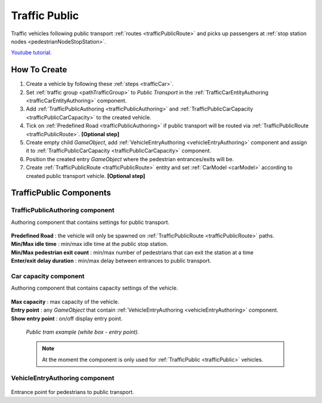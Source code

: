 .. _trafficPublic:

Traffic Public
=====

Traffic vehicles following public transport :ref:`routes <trafficPublicRoute>` and picks up passengers at :ref:`stop station nodes <pedestrianNodeStopStation>`.

`Youtube tutorial. <https://youtu.be/7z9frpVcYpA>`_

How To Create
------------

#. Create a vehicle by following these :ref:`steps <trafficCar>`.
#. Set :ref:`traffic group <pathTrafficGroup>` to `Public Transport` in the :ref:`TrafficCarEntityAuthoring <trafficCarEntityAuthoring>` component.
#. Add :ref:`TrafficPublicAuthoring <trafficPublicAuthoring>` and :ref:`TrafficPublicCarCapacity <trafficPublicCarCapacity>` to the created vehicle.
#. Tick on :ref:`Predefined Road <trafficPublicAuthoring>` if public transport will be routed via :ref:`TrafficPublicRoute <trafficPublicRoute>`. **[Optional step]**
#. Create empty child `GameObject`, add :ref:`VehicleEntryAuthoring <vehicleEntryAuthoring>` component and assign it to :ref:`TrafficPublicCarCapacity <trafficPublicCarCapacity>` component.
#. Position the created entry `GameObject` where the pedestrian entrances/exits will be.
#. Create :ref:`TrafficPublicRoute <trafficPublicRoute>` entity and set :ref:`CarModel <carModel>` according to created public transport vehicle. **[Optional step]**

TrafficPublic Components
------------

.. _trafficPublicAuthoring

TrafficPublicAuthoring component
~~~~~~~~~~~~ 

Authoring component that contains settings for public transport.

	.. image:: /images/entities/trafficCar/TrafficPublicAuthoring.png

| **Predefined Road** : the vehicle will only be spawned on :ref:`TrafficPublicRoute <trafficPublicRoute>` paths.
| **Min/Max idle time** : min/max idle time at the public stop station.
| **Min/Max pedestrian exit count** : min/max number of pedestrians that can exit the station at a time
| **Enter/exit delay duration** : min/max delay between entrances to public transport.

.. _trafficPublicCarCapacity:

Car capacity component
~~~~~~~~~~~~ 

Authoring component that contains capacity settings of the vehicle.

	.. image:: /images/entities/trafficCar/CarCapacityComponent.png
	
| **Max capacity** : max capacity of the vehicle.
| **Entry point** : any `GameObject` that contain :ref:`VehicleEntryAuthoring <vehicleEntryAuthoring>` component.
| **Show entry point** : on/off display entry point.

	.. image:: /images/entities/trafficCar/TrafficPublicTramExample.png
	`Public tram example (white box - entry point).`

	.. note:: At the moment the component is only used for :ref:`TrafficPublic <trafficPublic>` vehicles.
	
.. _vehicleEntryAuthoring:

VehicleEntryAuthoring component
~~~~~~~~~~~~ 

	.. image:: /images/entities/trafficCar/VehicleEntryAuthoring.png

Entrance point for pedestrians to public transport.
